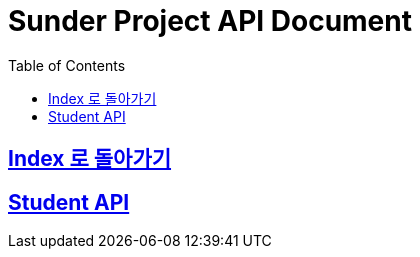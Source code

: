ifndef::snippets[]
:snippets: ../ ../build/generated-snippets
endif::[]
= Sunder Project API Document
:doctype: book
:icons: font
:source-highlighter: highlights
:toc: left
:toclevels: 2
:sectlinks:

[[Index]]
== link:index.html[Index 로 돌아가기]

[[Student]]
== Student API

// TODO
